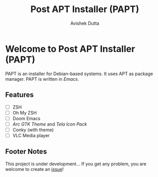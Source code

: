 #+TITLE: Post APT Installer (PAPT)
#+AUTHOR: Avishek Dutta

* Welcome to *Post APT Installer (PAPT)*
PAPT is an installer for Debian-based systems. It uses APT as package manager. PAPT is written in /Emacs/.
** Features
- [-] ZSH
- [-] Oh My ZSH
- [-] Doom Emacs
- [-] /Arc GTK Theme/ and /Tela Icon Pack/
- [-] Conky (with theme)
- [-] VLC Media player
** Footer Notes
This project is under development...
If you get any problem, you are welcome to create an [[https://github.com/avishekdutta531/papt/issues][issue]]!
